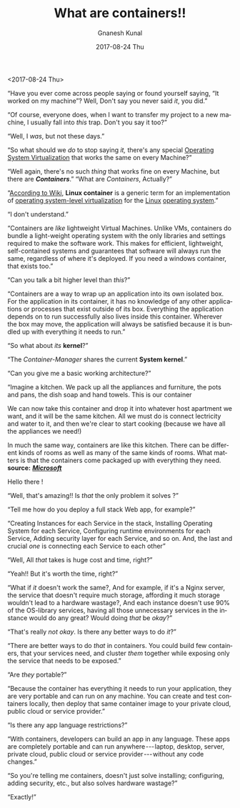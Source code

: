 #+TITLE:       What are containers!!
#+AUTHOR:      Gnanesh Kunal
#+EMAIL:       gnaneshkunal@outlook.com
#+DATE:        2017-08-24 Thu
#+URI:         /blog/%y/%m/%d/what-are-containers
#+KEYWORDS:    Containers, Docker
#+TAGS:        Containers, Docker
#+LANGUAGE:    en
#+OPTIONS:     H:3 num:nil toc:nil \n:nil ::t |:t ^:nil -:nil f:t *:t <:t
#+DESCRIPTION: Short note on containers.

<2017-08-24 Thu>

“Have you ever come across people saying or found yourself saying, “It
worked on my machine”? Well, Don't say you never said /it/, you did.”

“Of course, everyone does, when I want to transfer my project to a new
machine, I usually fall into /this/ trap. Don't you say it too?”

“Well, I /was/, but not these days.”

“So what should we /do/ to stop saying /it,/ there's any special
[[https://en.wikipedia.org/wiki/Operating-system-level_virtualization][Operating System Virtualization]] that works the same on every Machine?”

“Well again, there's no such /thing/ that works fine on every Machine,
but there are */Containers/*.” “What are /Containers/, Actually?”

“[[https://en.wikipedia.org/wiki/Linux_containers][According to Wiki]], *Linux container* is a generic term for an
implementation of [[https://en.wikipedia.org/wiki/Operating_system-level_virtualization][operating system-level virtualization]] for the [[https://en.wikipedia.org/wiki/Linux][Linux]]
[[https://en.wikipedia.org/wiki/Operating_system][operating system]].”

“I don't understand.”

“Containers are /like/ lightweight Virtual Machines. Unlike VMs,
containers do bundle a light-weight operating system with the only
libraries and settings required to make the software work. This makes
for efficient, lightweight, self-contained systems and guarantees that
software will always run the same, regardless of where it's deployed. If
you need a windows container, that exists too.”

“Can you talk a bit higher level than /this/?”

“Containers are a way to wrap up an application into its own isolated
box. For the application in its container, it has no knowledge of any
other applications or processes that exist outside of its box.
Everything the application depends on to run successfully also lives
inside this container. Wherever the box may move, the application will
always be satisfied because it is bundled up with everything it needs to
run.”

“So what about /its/ *kernel*?”

“The /Container-Manager/ shares the current *System kernel*.”

“Can you give me a basic working architecture?”

“Imagine a kitchen. We pack up all the appliances and furniture, the
pots and pans, the dish soap and hand towels. This is our container

[[file:img/wc-1.png]]

We can now take this container and drop it into whatever host apartment
we want, and it will be the same kitchen. All we must do is connect
lectricity and water to it, and then we're clear to start cooking
(because we have all the appliances we need!)

[[file:img/wc-2.png]]

In much the same way, containers are like this kitchen. There can be
different kinds of rooms as well as many of the same kinds of rooms.
What matters is that the containers come packaged up with everything
they need. *source:*
[[https://docs.microsoft.com/en-us/virtualization/windowscontainers/about/][*/Microsoft/*]]

Hello there !

“Well, that's amazing!! Is /that/ the only problem it solves ?”

“Tell me how do you deploy a full stack Web app, for example?”

“Creating Instances for each Service in the stack, Installing Operating
System for each Service, Configuring runtime environments for each
Service, Adding security layer for each Service, and so on. And, the
last and crucial /one/ is connecting each Service to each other”

“Well, All /that/ takes is huge cost and time, right?”

“Yeah!! But it's worth the time, right?”

“What if /it/ doesn't work the same?, And for example, if it's a Nginx
server, the service that doesn't require much storage, affording it much
storage wouldn't lead to a hardware wastage?, And each instance doesn't
use 90% of the OS-library services, having all those unnecessary
services in the instance would do any great? Would doing /that/ be
/okay/?”

“That's really /not okay/. Is there any better ways to do /it/?”

“There are better ways to do /that/ in containers. You could build few
containers, that your services need, and cluster /them/ together while
exposing only the service that needs to be exposed.”

“Are /they/ portable?”

“Because the container has everything it needs to run your application,
they are very portable and can run on any machine. You can create and
test containers locally, then deploy that same container image to your
private cloud, public cloud or service provider.”

“Is there any app language restrictions?”

“With containers, developers can build an app in any language. These
apps are completely portable and can run anywhere --- laptop, desktop,
server, private cloud, public cloud or service provider --- without any
code changes.”

“So you're telling me containers, doesn't just solve installing;
configuring, adding security, etc., but also solves hardware wastage?”

“Exactly!”
